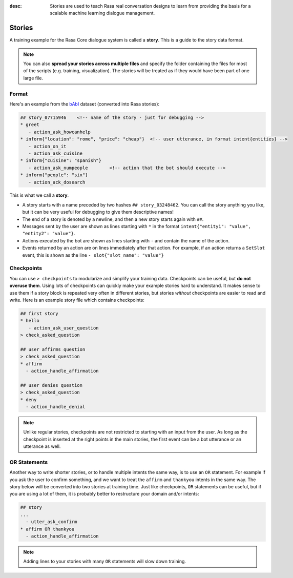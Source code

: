 :desc: Stories are used to teach Rasa real conversation designs to learn
       from providing the basis for a scalable machine learning dialogue management.

.. _stories:

Stories
=======

.. edit-link::

A training example for the Rasa Core dialogue system is called a **story**.
This is a guide to the story data format.

.. note::

   You can also **spread your stories across multiple files** and specify the
   folder containing the files for most of the scripts (e.g. training,
   visualization). The stories will be treated as if they would have
   been part of one large file.


Format
------

Here's an example from the `bAbI <https://research.fb.com/downloads/babi/>`_
dataset (converted into Rasa stories):

.. code-block:: story

   ## story_07715946    <!-- name of the story - just for debugging -->
   * greet
      - action_ask_howcanhelp
   * inform{"location": "rome", "price": "cheap"}  <!-- user utterance, in format intent{entities} -->
      - action_on_it
      - action_ask_cuisine
   * inform{"cuisine": "spanish"}
      - action_ask_numpeople        <!-- action that the bot should execute -->
   * inform{"people": "six"}
      - action_ack_dosearch


This is what we call a **story**.


- A story starts with a name preceded by two hashes ``## story_03248462``.
  You can call the story anything you like, but it can be very useful for
  debugging to give them descriptive names!
- The end of a story is denoted by a newline, and then a new story
  starts again with ``##``.
- Messages sent by the user are shown as lines starting with ``*``
  in the format ``intent{"entity1": "value", "entity2": "value"}``.
- Actions executed by the bot are shown as lines starting with ``-``
  and contain the name of the action.
- Events returned by an action are on lines immediately after that
  action. For example, if an action returns a ``SetSlot`` event,
  this is shown as the line ``- slot{"slot_name": "value"}``


Checkpoints
-----------

You can use ``> checkpoints`` to modularize and simplify your training
data. Checkpoints can be useful, but **do not overuse them**. Using
lots of checkpoints can quickly make your example stories hard to
understand. It makes sense to use them if a story block is repeated
very often in different stories, but stories *without* checkpoints
are easier to read and write. Here is an example story file which
contains checkpoints:

.. code-block:: story

    ## first story
    * hello
       - action_ask_user_question
    > check_asked_question

    ## user affirms question
    > check_asked_question
    * affirm
      - action_handle_affirmation

    ## user denies question
    > check_asked_question
    * deny
      - action_handle_denial

.. note::
   Unlike regular stories, checkpoints are not restricted to starting with an
   input from the user. As long as the checkpoint is inserted at the right points
   in the main stories, the first event can be a bot utterance or an utterance
   as well.


OR Statements
-------------

Another way to write shorter stories, or to handle multiple intents
the same way, is to use an ``OR`` statement. For example if you ask
the user to confirm something, and we want to treat the ``affirm``
and ``thankyou`` intents in the same way. The story below will be
converted into two stories at training time. Just like checkpoints,
``OR`` statements can be useful, but if you are using a lot of them,
it is probably better to restructure your domain and/or intents:

.. code-block:: story

    ## story
    ...
      - utter_ask_confirm
    * affirm OR thankyou
      - action_handle_affirmation


.. note::

   Adding lines to your stories with many ``OR`` statements
   will slow down training.
